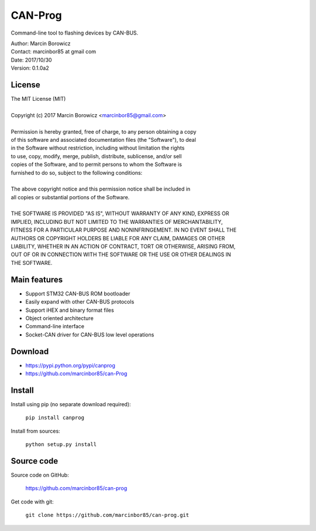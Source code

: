 CAN-Prog
========

Command-line tool to flashing devices by CAN-BUS.

| Author: Marcin Borowicz
| Contact: marcinbor85 at gmail com
| Date: 2017/10/30
| Version: 0.1.0a2

License
-------

| The MIT License (MIT)
| 
| Copyright (c) 2017 Marcin Borowicz <marcinbor85@gmail.com>
| 
| Permission is hereby granted, free of charge, to any person obtaining a copy
| of this software and associated documentation files (the "Software"), to deal
| in the Software without restriction, including without limitation the rights
| to use, copy, modify, merge, publish, distribute, sublicense, and/or sell
| copies of the Software, and to permit persons to whom the Software is
| furnished to do so, subject to the following conditions:
|  
| The above copyright notice and this permission notice shall be included in
| all copies or substantial portions of the Software.
| 
| THE SOFTWARE IS PROVIDED "AS IS", WITHOUT WARRANTY OF ANY KIND, EXPRESS OR
| IMPLIED, INCLUDING BUT NOT LIMITED TO THE WARRANTIES OF MERCHANTABILITY,
| FITNESS FOR A PARTICULAR PURPOSE AND NONINFRINGEMENT. IN NO EVENT SHALL THE
| AUTHORS OR COPYRIGHT HOLDERS BE LIABLE FOR ANY CLAIM, DAMAGES OR OTHER
| LIABILITY, WHETHER IN AN ACTION OF CONTRACT, TORT OR OTHERWISE, ARISING FROM,
| OUT OF OR IN CONNECTION WITH THE SOFTWARE OR THE USE OR OTHER DEALINGS IN
| THE SOFTWARE.

Main features
-------------

- Support STM32 CAN-BUS ROM bootloader
- Easily expand with other CAN-BUS protocols
- Support iHEX and binary format files
- Object oriented architecture
- Command-line interface
- Socket-CAN driver for CAN-BUS low level operations

Download
--------

* https://pypi.python.org/pypi/canprog
* https://github.com/marcinbor85/can-Prog

Install
-------

Install using pip (no separate download required):

    ``pip install canprog``

Install from sources:

    ``python setup.py install``

Source code
-----------

Source code on GitHub:

    https://github.com/marcinbor85/can-prog

Get code with git:

    ``git clone https://github.com/marcinbor85/can-prog.git``


